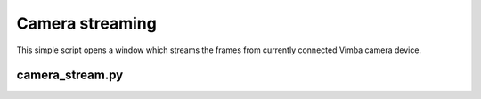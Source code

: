 .. _examples-streaming:

Camera streaming
================

This simple script opens a window which streams the frames from currently connected Vimba camera device.

camera_stream.py
----------------

.. tabs::

   .. tab:: PySide6

      :download:`camera_stream.py <./PySide6/camera_stream.py>`

      .. include:: ./PySide6/camera_stream.py
         :code: python

   .. tab:: PyQt6

      :download:`camera_stream.py <./PyQt6/camera_stream.py>`

      .. include:: ./PyQt6/camera_stream.py
         :code: python
